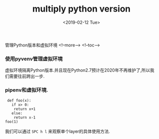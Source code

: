 #+TITLE: multiply python version
#+HUGO_BASE_DIR: ../../
#+HUGO_SECTION: ./post
#+HUGO_CATEGORIES: python
#+HUGO_TAGS: install
#+DATE:<2019-02-12 Tue> 
#+HUGO_WEIGHT: 2001
#+HUGO_MENU: :menu "main" "weight 2001
#+HUGO_AUTO_SET_LASTMOD: t
#+HUGO_CUSTOM_FRONT_MATTER: :foo bar

 管理Python版本和虚拟环境
<!--more-->
<!--toc-->

*** 使用pyvenv管理虚拟环境

虚拟环境隔离Python版本.并且现在Python2.7预计在2020年不再维护了,所以我们需要往前跨出一步.

*** pipenv和虚拟环境.
    
#+BEGIN_SRC python3 :session
   def foo(x):
     if x> 0:
      return x+1
     else:
      return x-1
  foo(1)
#+END_SRC

#+RESULTS:

我们可以通过 ~SPC h l~ 来观察单个layer的具体使用方法.

